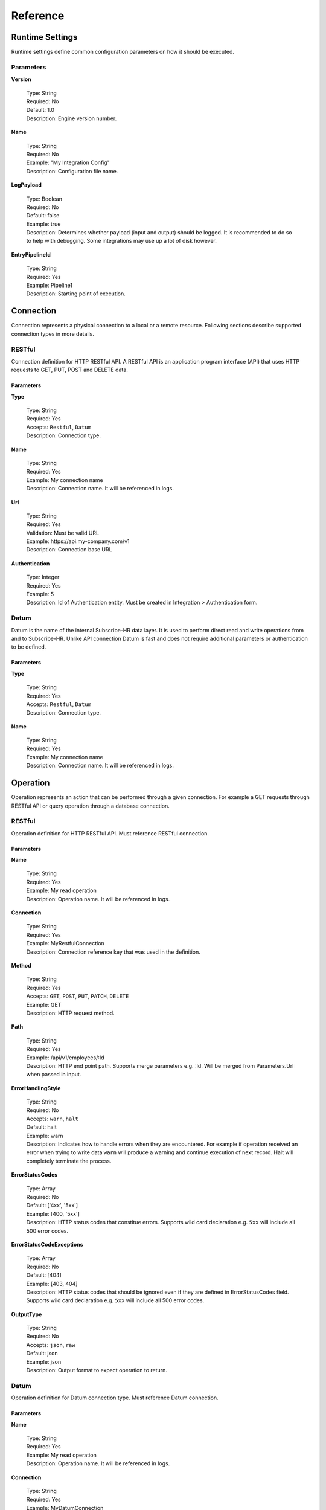 .. _JsonPath: http://goessner.net/articles/JsonPath/
.. _ECMAScript 2015 (ES6): http://www.ecma-international.org/ecma-262/6.0/

Reference
=========

Runtime Settings
----------------

Runtime settings define common configuration parameters on how it should be executed.

Parameters
^^^^^^^^^^

**Version**

    | Type: String
    | Required: No
    | Default: 1.0
    | Description: Engine version number.

**Name**

    | Type: String
    | Required: No
    | Example: "My Integration Config"
    | Description: Configuration file name.

**LogPayload**

    | Type: Boolean
    | Required: No
    | Default: false
    | Example: true
    | Description: Determines whether payload (input and output) should be logged. It is recommended to do so to help with debugging. Some integrations may use up a lot of disk however.

**EntryPipelineId**

    | Type: String
    | Required: Yes
    | Example: Pipeline1
    | Description: Starting point of execution.

Connection
----------

Connection represents a physical connection to a local or a remote resource. Following sections describe supported
connection types in more details.

RESTful
^^^^^^^

Connection definition for HTTP RESTful API. A RESTful API is an application program interface (API) that uses HTTP 
requests to GET, PUT, POST and DELETE data.

Parameters
""""""""""

**Type**

    | Type: String
    | Required: Yes
    | Accepts: ``Restful``, ``Datum``
    | Description: Connection type.

**Name**

    | Type: String
    | Required: Yes
    | Example: My connection name
    | Description: Connection name. It will be referenced in logs.

**Url**

    | Type: String
    | Required: Yes
    | Validation: Must be valid URL
    | Example: \https://api.my-company.com/v1
    | Description: Connection base URL
    
**Authentication**

    | Type: Integer
    | Required: Yes
    | Example: 5
    | Description: Id of Authentication entity. Must be created in Integration > Authentication form.

Datum
^^^^^

Datum is the name of the internal Subscribe-HR data layer. It is used to perform direct read and write operations from 
and to Subscribe-HR. Unlike API connection Datum is fast and does not require additional parameters or authentication
to be defined.

Parameters
""""""""""

**Type**

    | Type: String
    | Required: Yes
    | Accepts: ``Restful``, ``Datum``
    | Description: Connection type.

**Name**

    | Type: String
    | Required: Yes
    | Example: My connection name
    | Description: Connection name. It will be referenced in logs.

Operation
---------

Operation represents an action that can be performed through a given connection. For example a GET requests
through RESTful API or query operation through a database connection.

RESTful
^^^^^^^

Operation definition for HTTP RESTful API. Must reference RESTful connection.

Parameters
""""""""""

**Name**

    | Type: String
    | Required: Yes
    | Example: My read operation
    | Description: Operation name. It will be referenced in logs.

**Connection**

    | Type: String
    | Required: Yes
    | Example: MyRestfulConnection
    | Description: Connection reference key that was used in the definition.

**Method**

    | Type: String
    | Required: Yes
    | Accepts: ``GET``, ``POST``, ``PUT``, ``PATCH``, ``DELETE``
    | Example: GET
    | Description: HTTP request method.

**Path**

    | Type: String
    | Required: Yes
    | Example: /api/v1/employees/:Id
    | Description: HTTP end point path. Supports merge parameters e.g. :Id. Will be merged from Parameters.Url when passed in input.

**ErrorHandlingStyle**

    | Type: String
    | Required: No
    | Accepts: ``warn``, ``halt``
    | Default: halt
    | Example: warn
    | Description: Indicates how to handle errors when they are encountered. For example if operation received an error when trying to write data ``warn`` will produce a warning and continue execution of next record. Halt will completely terminate the process.

**ErrorStatusCodes**

    | Type: Array
    | Required: No
    | Default: ['4xx', '5xx']
    | Example: [400, '5xx']
    | Description: HTTP status codes that constitue errors. Supports wild card declaration e.g. ``5xx`` will include all 500 error codes.

**ErrorStatusCodeExceptions**

    | Type: Array
    | Required: No
    | Default: [404]
    | Example: [403, 404]
    | Description: HTTP status codes that should be ignored even if they are defined in ErrorStatusCodes field. Supports wild card declaration e.g. ``5xx`` will include all 500 error codes.

**OutputType**

    | Type: String
    | Required: No
    | Accepts: ``json``, ``raw``
    | Default: json
    | Example: json
    | Description: Output format to expect operation to return.

Datum
^^^^^

Operation definition for Datum connection type. Must reference Datum connection.

Parameters
""""""""""

**Name**

    | Type: String
    | Required: Yes
    | Example: My read operation
    | Description: Operation name. It will be referenced in logs.

**Connection**

    | Type: String
    | Required: Yes
    | Example: MyDatumConnection
    | Description: Connection reference key that was used in the definition.

**Action**

    | Type: String
    | Required: Yes
    | Accepts: ``Create``, ``Update``, ``Get``, ``Delete``, ``Query``
    | Example: Get
    | Description: Type of operation to perform.

**Entity**

    | Type: String
    | Required: :guilabel:`Yes unless Action is Query`
    | Validation: Valid Subscribe-HR entity name
    | Example: Employee
    | Description: Subscribe-HR entity name. Can be found in Development > Objects > System Name.

**Query**

    | Type: String
    | Required: :guilabel:`Yes only if Action is Query`
    | Validation: Valid SSQL query
    | Example: SELECT e FROM Employee e
    | Description: Must provide full SSQL query if ``Action is Query``. Otherwise only where clause condition e.g. ``Id = :Id``.

**ErrorHandlingStyle**

    | Type: String
    | Required: No
    | Accepts: ``warn``, ``halt``
    | Default: halt
    | Example: warn
    | Description: Indicates how to handle errors when they are encountered. For example if operation received an error when trying to write data ``warn`` will produce a warning and continue execution of next record. Halt will completely terminate the process.

**Pagination**

    | Type: Object (`Pagination`_)
    | Required: No
    | Example: ``{ MaxItemsPerPage: 10 }``
    | Description: Pagination parameters allow splitting requests into batches. There may be cases where a lot of data needs to be processed at once. Due to resource allocation limits it is best practice to paginate your operations to return 100 or less records at a time. The limit is not enforced. This may change in the future. Pagination parameter can only be used with Action of type ``Get`` and ``Query``.

**OutputType**

    | Type: String
    | Required: No
    | Accepts: ``json``, ``raw``
    | Default: json
    | Example: json
    | Description: Output format to expect operation to return.

Pagination
----------

Pagination defines how operations paginate requests.

Datum
^^^^^

Pagination definition for Datum operations.

Parameters
""""""""""

**MaxItemsPerPage**

    | Type: Integer
    | Required: Yes
    | Example: 100
    | Description: Number of records to return per page.

Mapping
-------

Mapping defines how source field is transformed into destination field. Mappings utilise `JsonPath`_ syntax to perform transformations making it very flexible to manipulate data. Mappings only deal with JSON format. Any operation that returns any other type of data will need to be converted into JSON first.

Parameters
^^^^^^^^^^

**FromField**

    | Type: String
    | Required: :guilabel:`Yes if no Default specified`
    | Example: $.id
    | Description: JsonPath pattern to extract source field value.

**ToField**

    | Type: String
    | Required: Yes
    | Example: $.Data.Surname
    | Description: JsonPath pattern for destination field.

**Tag**

    | Type: String
    | Required: No
    | Example: MyEarlierTag
    | Description: Perform mapping from a data tag instead of input data.

**Default**

    | Type: String
    | Required: :guilabel:`Yes if no FromField specified`
    | Example: Some string
    | Description: Default value to assign to a field if from field is NULL or an empty string. Alternatively if FromField is not specified default value will be written into destination field.

**Translations**

    | Type: Object
    | Required: No
    | Example: ``{"m": "male"}``
    | Description: Transformation object if field needs to be transformed to a different value. For example source value may be set to ``m`` which should be translated into ``male`` in destination field.

**DateFormatFrom**

    | Type: String
    | Required: :guilabel:`Yes if DateFormatTo is specified`
    | Example: d-m-Y
    | Description: For date fields indicates what format to expect dates in.

**DateFormatTo**

    | Type: String
    | Required: No
    | Example: Y-m-d
    | Description: For date fields indicates what format to output dates into.

.. note:: If only DateFormatFrom attribute is specified the default output format will be set to ``Y-m-d H:i:s``.

**FunctionId**

    | Type: Object (`Function`_)
    | Required: No
    | Example: MyMappingFunction
    | Description: Reference to predefined function to use to perform the mapping.

**Code**

    | Type: Function
    | Required: No
    | Example: function(input) { const output = input; return output; }
    | Description: Inline function definition to perform the mapping.

Function
--------

Users can define javascript functions to use during pipeline execution. 
The syntax is ``function(input) { const output = input; return output; }``. Javascript engine that we use behind the 
scenes is v8 which has support for `ECMAScript 2015 (ES6)`_.

Logical
^^^^^^^

Logical functions control the flow of pipeline execution process and determine what pipelines should be executed next 
based on the input. One of the most common use cases will be to determine if API has returned a status code of 404 and
then execute record creation pipeline otherwise perform an update. Expected output of the function is a string with 
a pipeline name or an array with multiple names to be executed next.

Parameters
""""""""""

**Type**

    | Type: String
    | Required: Yes
    | Accepts: ``Logical``, ``Mapping``
    | Example: Logical
    | Description: Defines function type.

**Code**

    | Type: Function
    | Required: Yes
    | Validation: Valid javascript function
    | Example: function(input) { if (input.StatusCode == "404") { return "Pipeline2"; } return "Pipeline3"; }
    | Description: Function code.

Mapping
^^^^^^^

Mapping functions are used to assist with performing mapping operations. Input comes from a selector or a previous 
action. Function can then manipulate the input and produce an output that is then passed back to the execution action.

Parameters
""""""""""

**Type**

    | Type: String
    | Required: Yes
    | Accepts: ``Logical``, ``Mapping``
    | Example: Mapping
    | Description: Defines function type.

**Code**

    | Type: Function
    | Required: Yes
    | Validation: Valid javascript function
    | Example: function(input) { if (input.EmploymentType == "f") { return "fulltime"; } }
    | Description: Function code.

Pipeline
--------

Pipeline is a list of actions that need to be performed in a sequence. Pipelines can be nested and trigger other 
pipelines. There are a number of action types that can be performed within pipeline which are outlined below.

Common Action Parameters
^^^^^^^^^^^^^^^^^^^^^^^^

**Type**

    | Type: String
    | Required: Yes
    | Accepts: ``Operation``, ``Iterator``, ``Map``, ``Function``, ``Pipeline``
    | Example: Operation
    | Description: Defines action type to execute.

**InputTag**

    | Type: String
    | Required: No
    | Example: MyEmployeeRecord
    | Description: Tags input data to reuse later on in the pipeline.

**OutputTag**

    | Type: String
    | Required: No
    | Example: MyEmployeeOutputRecord
    | Description: Tags output data to reuse later on in the pipeline.

Operation Action
^^^^^^^^^^^^^^^^

Triggers an operation.

Parameters
""""""""""

Inherits all `Common Action Parameters`_

**Id**

    | Type: String
    | Required: Yes
    | Example: MyApiGetOperation
    | Description: Operation Id to execute.

Iterator Action
^^^^^^^^^^^^^^^

Iterates over a data set.

Parameters
""""""""""

Inherits all `Common Action Parameters`_

**Selector**

    | Type: String
    | Required: Yes
    | Example: $.Data.content[*]
    | Description: JsonPath expression to indicate which data to iterate over.

Map Action
^^^^^^^^^^

Iterates over a data set.

Parameters
""""""""""

Inherits all `Common Action Parameters`_

**Id**

    | Type: String
    | Required: Yes
    | Example: MyEmployeeMappings
    | Description: Mapping Id to execute.

Function Action
^^^^^^^^^^^^^^^

Executes a javascript function. Can either be an inline function or reference to a predefined function.

Parameters
""""""""""

Inherits all `Common Action Parameters`_

**Id**

    | Type: String
    | Required: :guilabel:`Yes if using a predefined function`
    | Example: MyPredefinedFunction1
    | Description: Predefined function Id.

**FunctionType**

    | Type: String
    | Required: :guilabel:`Yes if it is an inline function`
    | Accepts: ``Logical``, ``Mapping``
    | Example: MyPredefinedFunction1
    | Description: Predefined function Id.

**Code**

    | Type: String
    | Required: :guilabel:`Yes if it is an inline function`
    | Example: function(input) { const output = input; return output; }
    | Description: Inline function definition.

.. _pipeline-action-ref:

Pipeline Action
^^^^^^^^^^^^^^^

Executes a pipeline or a series of pipelines.

..  note:: 
    Pipeline action must be the last action in the sequence. It is not possible to return output from pipeline 
    and continue executing another action. This design ensures that there is no retrace within execution plan to minimise
    errors and keep pipelines linear.

Parameters
""""""""""

Inherits all `Common Action Parameters`_

**Id**

    | Type: String or Array
    | Required: Yes
    | Example: ["Pipeline2", "Pipeline3"]
    | Description: One or multiple pipelines to execute.









